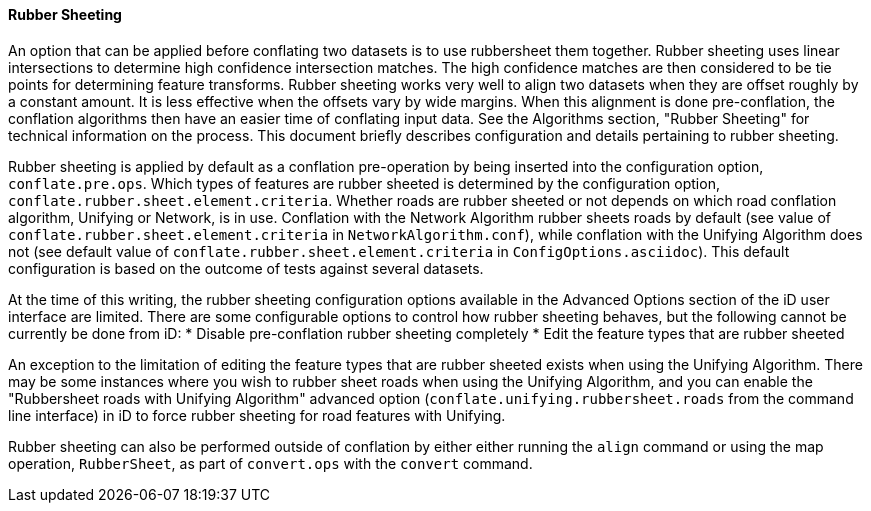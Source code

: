 
[[RubberSheetingUser]]
==== Rubber Sheeting

An option that can be applied before conflating two datasets is to use rubbersheet them together. 
Rubber sheeting uses linear intersections to determine high confidence intersection matches. The 
high confidence matches are then considered to be tie points for determining feature transforms. 
Rubber sheeting works very well to align two datasets when they are offset roughly by a constant 
amount. It is less effective when the offsets vary by wide margins. When this alignment is done 
pre-conflation, the conflation algorithms then have an easier time of conflating input data. See the 
Algorithms section, "Rubber Sheeting" for technical information on the process. This document 
briefly describes configuration and details pertaining to rubber sheeting.

Rubber sheeting is applied by default as a conflation pre-operation by being inserted into the
configuration option, `conflate.pre.ops`. Which types of features are rubber sheeted is determined
by the configuration option, `conflate.rubber.sheet.element.criteria`. Whether roads are rubber 
sheeted or not depends on which road conflation algorithm, Unifying or Network, is in use. 
Conflation with the Network Algorithm rubber sheets roads by default (see value of 
`conflate.rubber.sheet.element.criteria` in `NetworkAlgorithm.conf`), while conflation with the 
Unifying Algorithm does not (see default value of `conflate.rubber.sheet.element.criteria` in 
`ConfigOptions.asciidoc`). This default configuration is based on the outcome of tests against 
several datasets.

At the time of this writing, the rubber sheeting configuration options available in the Advanced 
Options section of the iD user interface are limited. There are some configurable options to control 
how rubber sheeting behaves, but the following cannot be currently be done from iD: 
* Disable pre-conflation rubber sheeting completely
* Edit the feature types that are rubber sheeted

An exception to the limitation of editing the feature types that are rubber sheeted exists when 
using the Unifying Algorithm. There may be some instances where you wish to rubber sheet roads when 
using the Unifying Algorithm, and you can enable the "Rubbersheet roads with Unifying Algorithm" 
advanced option (`conflate.unifying.rubbersheet.roads` from the command line interface) in iD to 
force rubber sheeting for road features with Unifying.

Rubber sheeting can also be performed outside of conflation by either either running the `align` 
command or using the map operation, `RubberSheet`, as part of `convert.ops` with the `convert` 
command. 

